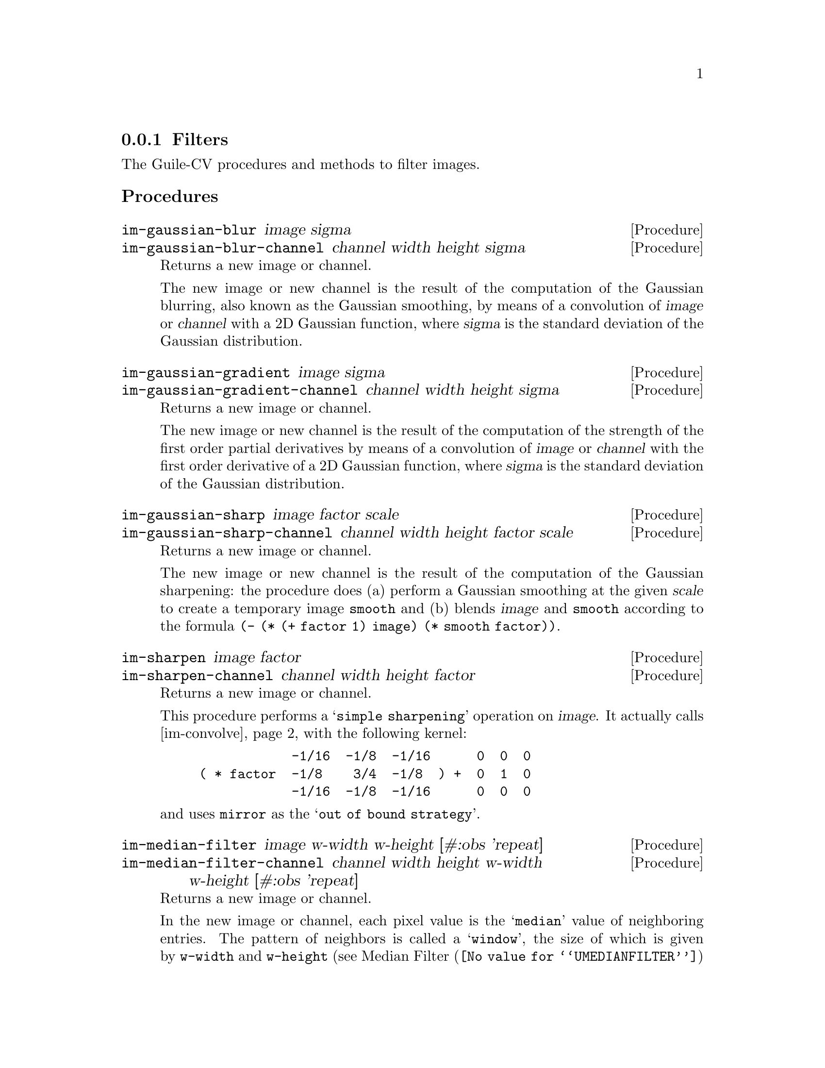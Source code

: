 @c -*- mode: texinfo; coding: utf-8 -*-
@c This is part of the GNU Guile-CV Reference Manual.
@c Copyright (C) 2016 - 2018 Free Software Foundation, Inc.
@c See the file guile-cv.texi for copying conditions.


@node Filters
@subsection Filters

The Guile-CV procedures and methods to filter images.


@subheading Procedures

@ifhtml
@indentedblock
@table @code
@item @ref{im-gaussian-blur}
@item @ref{im-gaussian-blur-channel}
@item @ref{im-gaussian-gradient}
@item @ref{im-gaussian-gradient-channel}
@item @ref{im-gaussian-sharp}
@item @ref{im-gaussian-sharp-channel}
@item @ref{im-sharpen}
@item @ref{im-sharpen-channel}
@item @ref{im-median-filter}
@item @ref{im-median-filter-channel}
@item @ref{im-convolve}
@item @ref{im-convolve-channel}
@item @ref{im-nl-means}
@item @ref{im-nl-means-channel}
@end table
@end indentedblock
@end ifhtml


@anchor{im-gaussian-blur}
@anchor{im-gaussian-blur-channel}
@deffn Procedure im-gaussian-blur image sigma
@deffnx Procedure im-gaussian-blur-channel channel width height sigma
@cindex Gaussian Blur
@cindex Gaussian Smooth

Returns a new image or channel.

The new image or new channel is the result of the computation of the
Gaussian blurring, also known as the Gaussian smoothing, by means of a
convolution of @var{image} or @var{channel} with a 2D Gaussian function,
where @var{sigma} is the standard deviation of the Gaussian
distribution.
@end deffn


@anchor{im-gaussian-gradient}
@anchor{im-gaussian-gradient-channel}
@deffn Procedure im-gaussian-gradient image sigma
@deffnx Procedure im-gaussian-gradient-channel channel width height sigma
@cindex Gaussian Gradient

Returns a new image or channel.

The new image or new channel is the result of the computation of the
strength of the first order partial derivatives by means of a
convolution of @var{image} or @var{channel} with the first order
derivative of a 2D Gaussian function, where @var{sigma} is the standard
deviation of the Gaussian distribution.
@end deffn


@anchor{im-gaussian-sharp}
@anchor{im-gaussian-sharp-channel}
@deffn Procedure im-gaussian-sharp image factor scale
@deffnx Procedure im-gaussian-sharp-channel channel width height factor scale
@cindex Gaussian Sharp

Returns a new image or channel.

The new image or new channel is the result of the computation of the
Gaussian sharpening: the procedure does (a) perform a Gaussian smoothing
at the given @var{scale} to create a temporary image @code{smooth} and
(b) blends @var{image} and @code{smooth} according to the formula
@code{(- (* (+ factor 1) image) (* smooth factor))}.
@end deffn


@anchor{im-sharpen}
@anchor{im-sharpen-channel}
@deffn Procedure im-sharpen image factor
@deffnx Procedure im-sharpen-channel channel width height factor

Returns a new image or channel.

This procedure performs a @samp{simple sharpening} operation on
@var{image}. It actually calls @ref{im-convolve} with the following
kernel:

@lisp
            -1/16  -1/8  -1/16      0  0  0
( * factor  -1/8    3/4  -1/8  ) +  0  1  0
            -1/16  -1/8  -1/16      0  0  0
@end lisp

and uses @code{mirror} as the @samp{out of bound strategy}.
@end deffn


@anchor{im-median-filter}
@anchor{im-median-filter-channel}
@deffn Procedure im-median-filter image w-width w-height [#:obs 'repeat]
@deffnx Procedure im-median-filter-channel channel width height @
                  w-width w-height [#:obs 'repeat]
@cindex Median Filter

Returns a new image or channel.

In the new image or channel, each pixel value is the @samp{median} value
of neighboring entries.  The pattern of neighbors is called a
@samp{window}, the size of which is given by @code{w-width} and
@code{w-height} (see @uref{@value{UMEDIANFILTER}, Median Filter} for
more information).  Both @var{w-width} and @var{w-height} must be
@code{odd} numbers, inferior to @var{width} and @var{height}
respectively.

The optional keyword argument @var{#:obs} determines the
@samp{out-of-bound strategy}. Valid @var{#:obs} symbols are:

@indentedblock
@table @code
@item avoid
do not operate on pixels upon which (centering) the kernel does not fit
in the image

@item repeat
repeat the nearest pixels
@item mirror
mirror the nearest pixels
@item wrap
wrap image around (periodic boundary conditions)
@item zero
out-of-bound pixel values to be @code{0.0}
@end table
@end indentedblock

@end deffn


@anchor{im-convolve}
@anchor{im-convolve-channel}
@deffn Procedure im-convolve image kernel [#:obs 'repeat]
@deffnx Procedure im-convolve-channel channel width height @
                  kernel k-width k-height [#:obs 'repeat]
@cindex Image Convolution

Returns a new image or channel.

The new image or new channel is the result of the
@uref{@value{UCONVOLUTION}, convolution} of @var{image} using
@var{kernel}.  The @uref{@value{UKERNEL}, kernel} @var{k-width} and
@var{k-height} values can be different, but they must be @code{odd}
numbers, inferior to @var{width} and @var{height} respectively.

The optional keyword argument @var{#:obs} determines the
@samp{out-of-bound strategy}. Valid @var{#:obs} symbols are:

@indentedblock
@table @code
@item avoid
do not operate on pixels upon which (centering) the kernel does not fit
in the image
@item clip
clip the kernel when operating on pixels upon which (centering) the
kernel does not fit in the image (this is only useful if the kernel is
>= 0 everywhere)
@item repeat
repeat the nearest pixels
@item mirror
mirror the nearest pixels
@item wrap
wrap image around (periodic boundary conditions)
@item zero
out-of-bound pixel values to be @code{0.0}
@end table
@end indentedblock

Kernel data structure, accessors, procedures and predefined kernels are
all described in this node of the Guile-CV manual:
@ref{Kernel Structure and Accessors}.

@end deffn


@anchor{im-nl-means}
@anchor{im-nl-means-channel}
@deffn Procedure im-nl-means image arg...
@deffnx Procedure im-nl-means-channel channel width height arg...
@cindex Non-Local Means Denoising

Returns a new image or channel.

The new image or new channel is the result of a @uref{@value{UNLMEANS},
non-local means} denoising as described here@footnote{P. Coupe, P. Yger,
S. Prima, P. Hellier, C. Kervrann, C. Barillot.  An Optimized Blockwise
Non Local Means Denoising Filter for 3D Magnetic Resonance Images . IEEE
Transactions on Medical Imaging, 27(4):425-441, Avril 2008.}. The
following table lists the optional keyword arguments and their default
values:

Policy arguments:

@indentedblock
@table @option
@item #:policy-type 1
accepts 0 (ratio policy) or 1 (norm policy)
@item #:sigma 15.0
default to 5.0 if the policy-type is 0
@item #:mean-ratio 5.0
default to 0.95 if the policy-type is 0
@item #:variance-ratio 0.5
@item #:epsilon 1.0e-5
@end table
@end indentedblock

Filter arguments:

@indentedblock
@table @option
@item #:spatial-sigma 2.0
@item #:search-radius 3
@item #:patch-radius 1
the patch-radius can be either 1 or 2
@item #:mean-sigma 1.0
@item #:step-size 2
@item #:n-iteration 1
@end table
@end indentedblock

The @code{im-nl-means-channel} procedure accepts one additional optional
keyword argument:

@indentedblock
@table @option
@item #:n-thread (- (current-processor-count) 1)
@end table
@end indentedblock

FIXME need to describe the parameters
@end deffn
